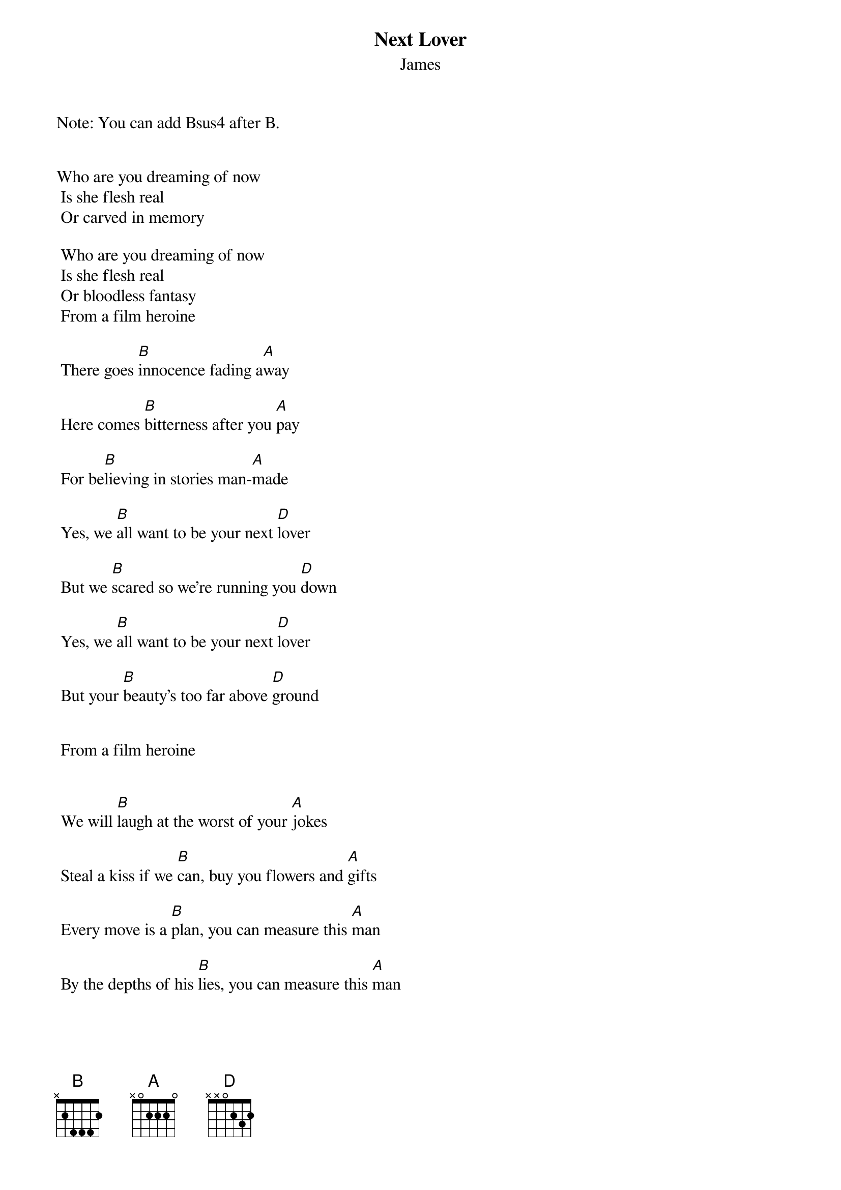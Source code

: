 {t: Next Lover}
{st: James}
Note: You can add Bsus4 after B.


Who are you dreaming of now 
 Is she flesh real 
 Or carved in memory 

 Who are you dreaming of now 
 Is she flesh real 
 Or bloodless fantasy 
 From a film heroine 

 There goes [B]innocence fading a[A]way

 Here comes [B]bitterness after you [A]pay 
 
 For be[B]lieving in stories man-[A]made 

 Yes, we [B]all want to be your next [D]lover 

 But we [B]scared so we're running you [D]down 

 Yes, we [B]all want to be your next [D]lover 

 But your [B]beauty's too far above [D]ground 


 From a film heroine 


 We will [B]laugh at the worst of your [A]jokes 

 Steal a kiss if we [B]can, buy you flowers and [A]gifts 

 Every move is a [B]plan, you can measure this [A]man 

 By the depths of his [B]lies, you can measure this [A]man 

 Yes we [B]all want to be your next [D]lover 

 Yes we [B]all want to be your next [D]lover 



 We are [B]driven by things you can't [A]feel 

 Are we [B]stealing or are we the [A]steal 

 So we [B]lie like a [A]priest 

 To slide [B]under and into [A]inside 

 Love is [B]cruel but love seldom [A]kind 


 Yes we [B]all want to be your next [D]lover 

 Yes we [B]all want to be your next [D]lover 



 I can [B]lie like the best of them 

 [A]Wait with the patience of [B]man 

 Seem so understan[A]ding 

 While I'm making my [B]plans 


 I'm so full of de[A]sire, I've forgotten your [B]name 

 I'm so full of de[A]sire, I could burst into [B]flames 

 I'm so full of de[D]sire I can't [B]hope to con[D]trol 

 This de[B]sire that's closer to [D]pain 

 River [B]runs where all rivers [D]go 

 This de[B]sire will not be con[D]tained 

 Yes we [B]all want to be your next [D]lover 

 Yes we [B]all want to be your next [D]lover 


 Lover  Lover I love her 

 Who are you dreaming of now 
 Is she flesh real 
 Or carved in memory 
